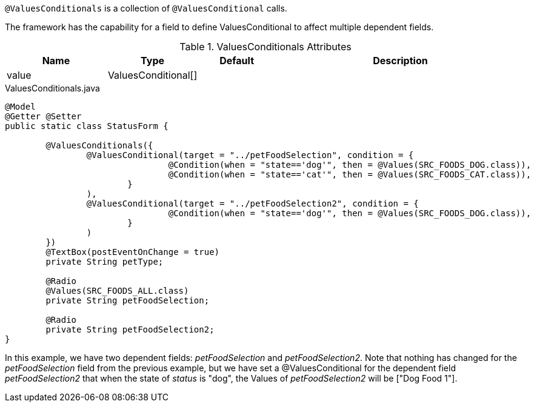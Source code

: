 `@ValuesConditionals` is a collection of `@ValuesConditional` calls.

The framework has the capability for a field to define ValuesConditional to affect multiple dependent fields.

.ValuesConditionals Attributes
[cols="4,^3,^3,10",options="header"]
|=========================================================
|Name | Type |Default |Description

|value |ValuesConditional[] |  |

|=========================================================

[source,java,indent=0]
[subs="verbatim,attributes"]
.ValuesConditionals.java
----
@Model
@Getter @Setter
public static class StatusForm {

	@ValuesConditionals({
		@ValuesConditional(target = "../petFoodSelection", condition = {
				@Condition(when = "state=='dog'", then = @Values(SRC_FOODS_DOG.class)),
				@Condition(when = "state=='cat'", then = @Values(SRC_FOODS_CAT.class)),
			}
		),
		@ValuesConditional(target = "../petFoodSelection2", condition = {
				@Condition(when = "state=='dog'", then = @Values(SRC_FOODS_DOG.class)),
			}
		)
	})
	@TextBox(postEventOnChange = true)
	private String petType;

	@Radio
	@Values(SRC_FOODS_ALL.class)
	private String petFoodSelection;

	@Radio
	private String petFoodSelection2;
}
----

In this example, we have two dependent fields: _petFoodSelection_ and _petFoodSelection2_. Note that nothing has changed for the _petFoodSelection_ field from the previous example, but we have set a @ValuesConditional for the dependent field _petFoodSelection2_ that when the state of _status_ is "dog", the Values of _petFoodSelection2_ will be ["Dog Food 1"].
